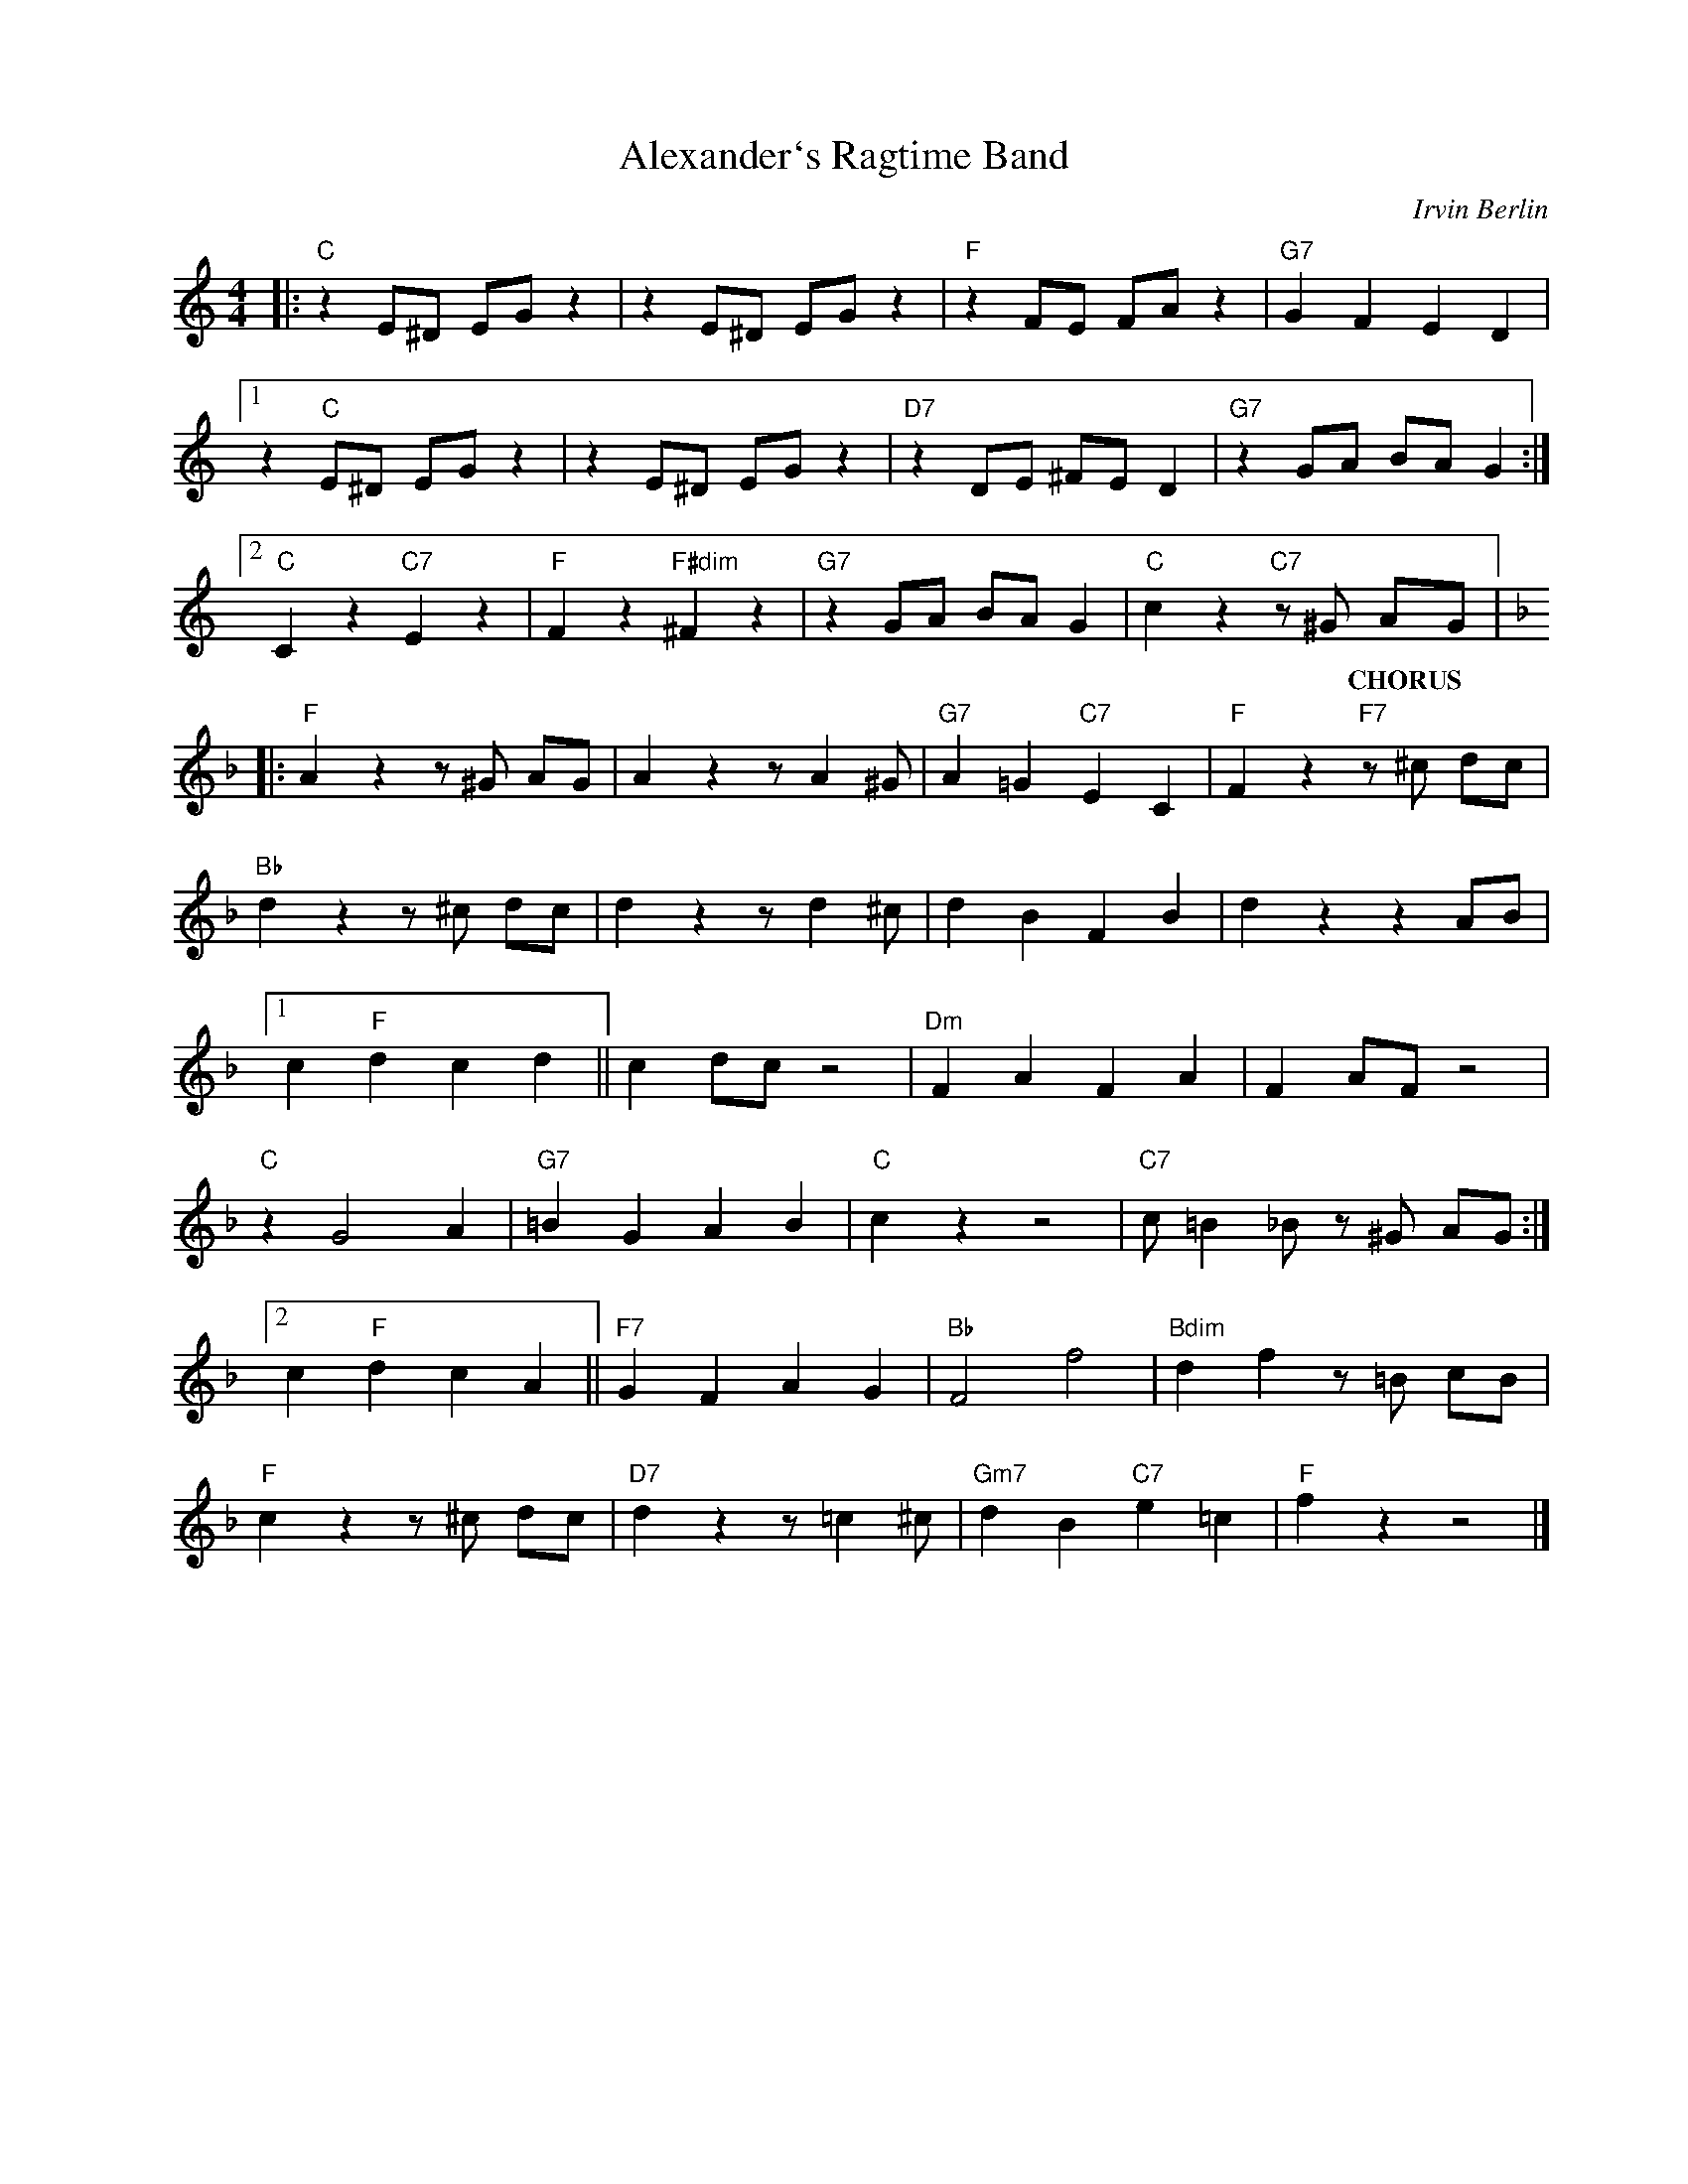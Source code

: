 X:1
T:Alexander`s Ragtime Band
C:Irvin Berlin
Z:Copyright Â© www.realbook.site
L:1/4
M:4/4
I:linebreak $
K:C
V:1 treble nm=" " snm=" "
V:1
|:"C" z E/^D/ E/G/ z | z E/^D/ E/G/ z |"F" z F/E/ F/A/ z |"G7" G F E D |1$ z"C" E/^D/ E/G/ z | %5
w: |||||
w: |||||
w: |||||
w: |||||
w: |||||
w: |||||
 z E/^D/ E/G/ z |"D7" z D/E/ ^F/E/ D |"G7" z G/A/ B/A/ G :|2$"C" C z"C7" E z |"F" F z"F#dim" ^F z | %10
w: |||||
w: |||||
w: |||||
w: |||||
w: |||||
w: |||||
"G7" z G/A/ B/A/ G |"C" c z"C7" z/ ^G/ A/G/ |:$[K:F]"F" A z z/ ^G/ A/G/ | A z z/ A ^G/ | %14
w: ||||
w: ||||
w: ||||
w: ||||
w: ||||
w: |* * CHORUS *|||
"G7" A =G"C7" E C |"F" F z"F7" z/ ^c/ d/c/ |$"Bb" d z z/ ^c/ d/c/ | d z z/ d ^c/ | d B F B | %19
w: |||||
w: |||||
w: |||||
w: |||||
w: |||||
w: |||||
 d z z A/B/ |1$ c"F" d c d || c d/c/ z2 |"Dm" F A F A | F A/F/ z2 |$"C" z G2 A |"G7" =B G A B | %26
w: |||||||
w: |||||||
w: |||||||
w: |||||||
w: |||||||
w: |||||||
"C" c z z2 |"C7" c/ =B _B/ z/ ^G/ A/G/ :|2$ c"F" d c A ||"F7" G F A G |"Bb" F2 f2 | %31
w: |||||
w: |||||
w: |||||
w: |||||
w: |||||
w: |||||
"Bdim" d f z/ =B/ c/B/ |$"F" c z z/ ^c/ d/c/ |"D7" d z z/ =c ^c/ |"Gm7" d B"C7" e =c |"F" f z z2 |] %36
w: |||||
w: |||||
w: |||||
w: |||||
w: |||||
w: |||||

